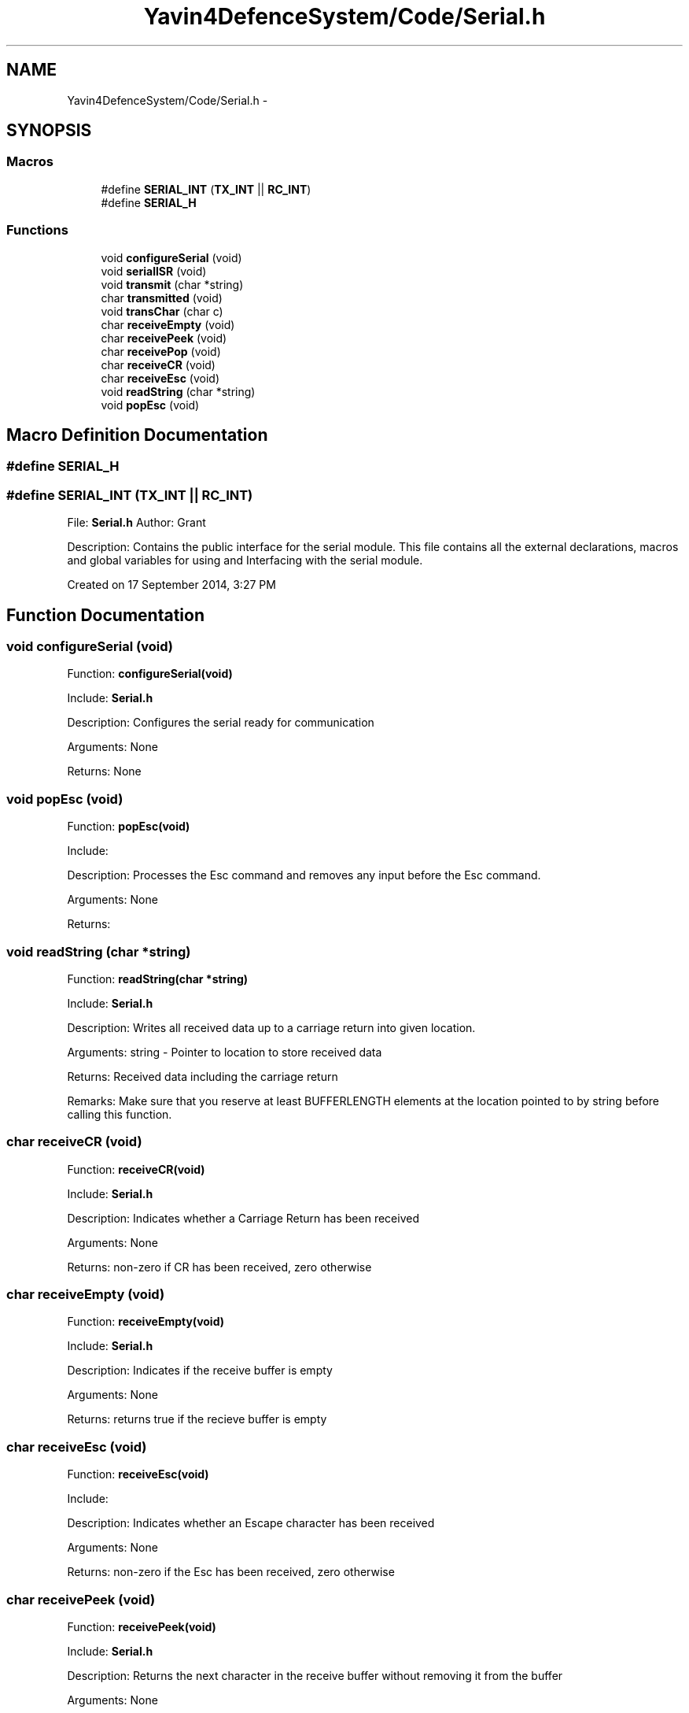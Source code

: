 .TH "Yavin4DefenceSystem/Code/Serial.h" 3 "Sun Oct 26 2014" "Version V1.1" "Yavin IV Death Star Tracker" \" -*- nroff -*-
.ad l
.nh
.SH NAME
Yavin4DefenceSystem/Code/Serial.h \- 
.SH SYNOPSIS
.br
.PP
.SS "Macros"

.in +1c
.ti -1c
.RI "#define \fBSERIAL_INT\fP   (\fBTX_INT\fP || \fBRC_INT\fP)"
.br
.ti -1c
.RI "#define \fBSERIAL_H\fP"
.br
.in -1c
.SS "Functions"

.in +1c
.ti -1c
.RI "void \fBconfigureSerial\fP (void)"
.br
.ti -1c
.RI "void \fBserialISR\fP (void)"
.br
.ti -1c
.RI "void \fBtransmit\fP (char *string)"
.br
.ti -1c
.RI "char \fBtransmitted\fP (void)"
.br
.ti -1c
.RI "void \fBtransChar\fP (char c)"
.br
.ti -1c
.RI "char \fBreceiveEmpty\fP (void)"
.br
.ti -1c
.RI "char \fBreceivePeek\fP (void)"
.br
.ti -1c
.RI "char \fBreceivePop\fP (void)"
.br
.ti -1c
.RI "char \fBreceiveCR\fP (void)"
.br
.ti -1c
.RI "char \fBreceiveEsc\fP (void)"
.br
.ti -1c
.RI "void \fBreadString\fP (char *string)"
.br
.ti -1c
.RI "void \fBpopEsc\fP (void)"
.br
.in -1c
.SH "Macro Definition Documentation"
.PP 
.SS "#define SERIAL_H"

.SS "#define SERIAL_INT   (\fBTX_INT\fP || \fBRC_INT\fP)"

.PP
 File: \fBSerial\&.h\fP Author: Grant
.PP
Description: Contains the public interface for the serial module\&. This file contains all the external declarations, macros and global variables for using and Interfacing with the serial module\&.
.PP
Created on 17 September 2014, 3:27 PM 
.SH "Function Documentation"
.PP 
.SS "void configureSerial (void)"

.PP
 Function: \fBconfigureSerial(void)\fP
.PP
Include: \fBSerial\&.h\fP
.PP
Description: Configures the serial ready for communication
.PP
Arguments: None
.PP
Returns: None 
.SS "void popEsc (void)"

.PP
 Function: \fBpopEsc(void)\fP
.PP
Include:
.PP
Description: Processes the Esc command and removes any input before the Esc command\&.
.PP
Arguments: None
.PP
Returns: 
.SS "void readString (char *string)"

.PP
 Function: \fBreadString(char *string)\fP
.PP
Include: \fBSerial\&.h\fP
.PP
Description: Writes all received data up to a carriage return into given location\&.
.PP
Arguments: string - Pointer to location to store received data
.PP
Returns: Received data including the carriage return
.PP
Remarks: Make sure that you reserve at least BUFFERLENGTH elements at the location pointed to by string before calling this function\&. 
.SS "char receiveCR (void)"

.PP
 Function: \fBreceiveCR(void)\fP
.PP
Include: \fBSerial\&.h\fP
.PP
Description: Indicates whether a Carriage Return has been received
.PP
Arguments: None
.PP
Returns: non-zero if CR has been received, zero otherwise 
.SS "char receiveEmpty (void)"

.PP
 Function: \fBreceiveEmpty(void)\fP
.PP
Include: \fBSerial\&.h\fP
.PP
Description: Indicates if the receive buffer is empty
.PP
Arguments: None
.PP
Returns: returns true if the recieve buffer is empty 
.SS "char receiveEsc (void)"

.PP
 Function: \fBreceiveEsc(void)\fP
.PP
Include:
.PP
Description: Indicates whether an Escape character has been received
.PP
Arguments: None
.PP
Returns: non-zero if the Esc has been received, zero otherwise 
.SS "char receivePeek (void)"

.PP
 Function: \fBreceivePeek(void)\fP
.PP
Include: \fBSerial\&.h\fP
.PP
Description: Returns the next character in the receive buffer without removing it from the buffer
.PP
Arguments: None
.PP
Returns: The next received character 
.SS "char receivePop (void)"

.PP
 Function: \fBreceivePop(void)\fP
.PP
Include: \fBSerial\&.h\fP
.PP
Description: Pops the next received character from the received buffer
.PP
Arguments: None
.PP
Returns: The next character from the receive buffer 
.SS "void serialISR (void)"

.PP
 Function: \fBserialISR(void)\fP
.PP
Include: \fBSerial\&.h\fP
.PP
Description: Acts as the interrupt service routine for the serial module
.PP
Arguments: None
.PP
Returns: None 
.SS "void transChar (charc)"

.PP
 Function: \fBtransChar(char c)\fP
.PP
Include: \fBSerial\&.h\fP
.PP
Description: Transmits a single character
.PP
Arguments: c - character to transmit
.PP
Returns: None 
.SS "void transmit (char *string)"

.PP
 Function: \fBtransmit(char *string)\fP
.PP
Include: \fBSerial\&.h\fP
.PP
Description: Begins transmitting the string over serial (interrupt driven)
.PP
Arguments: string - pointer to the beginning of the string to transmit
.PP
Returns: None
.PP
NOTE: Must be Null Terminated! Cannot receive a literal\&. 
.SS "char transmitted (void)"

.PP
 Function: \fBtransmitted(void)\fP
.PP
Include: \fBSerial\&.h\fP
.PP
Description: returns non-zero if the message has been completely transmited e\&.g\&. if the transmit buffer is empty
.PP
Arguments: None
.PP
Returns: None 
.SH "Author"
.PP 
Generated automatically by Doxygen for Yavin IV Death Star Tracker from the source code\&.
